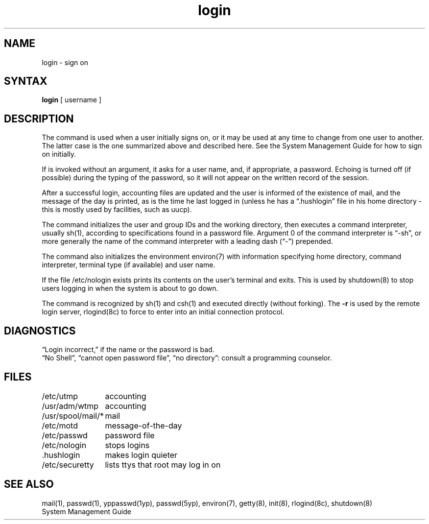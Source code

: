 .TH login 1
.SH NAME
login \- sign on
.SH SYNTAX
.B login
[ username ]
.SH DESCRIPTION
The
.PN login
command
is used when a user initially
signs on, or it may be used at any time to change
from one user to another.
The latter case is the one summarized above and
described here.
See the System Management Guide for how to sign on initially.
.PP
If
.PN login
is invoked without an argument,
it asks for a user name, and, if
appropriate, a password.
Echoing is turned off (if possible) during the typing of the password,
so it will not appear on the written record of the
session.
.PP
After a successful login,
accounting files are updated and
the user is informed of the
existence of mail, and
the message of the day is printed,
as is the time he last logged in (unless he has a \*(lq.hushlogin\*(rq
file in his home directory \- this
is mostly used by facilities, such as uucp).
.PP
The
.PN login
command
initializes the user and group IDs and the working directory,
then executes a command interpreter, usually sh(1),
according to specifications found in a password file.
Argument 0 of the command interpreter is \*(lq\-sh\*(rq, or
more generally the name of the command interpreter with
a leading dash (\*(lq\-\*(rq) prepended.
.PP
The 
.PN login 
command also initializes the
environment environ(7)
with information specifying home directory,
command interpreter, terminal
type (if available) and user name.
.PP
If the file /etc/nologin exists
.PN login
prints its contents on the user's terminal and exits. This is
used by shutdown(8)
to stop users logging in when the system is about to go down.
.PP
The
.PN login 
command is recognized by sh(1) 
and csh(1)
and executed directly (without forking).
The
.B \-r
is used by the remote login server, rlogind(8c)
to force
.PN login
to enter into an initial connection protocol.
.SH DIAGNOSTICS
\*(lqLogin incorrect,\*(rq
if the name or the password is bad.
.br
\*(lqNo Shell\*(rq, \*(lqcannot open password file\*(rq,
\*(lqno directory\*(rq:
consult a programming counselor.
.SH FILES
.ta \w'/usr/spool/mail/*\ \ 'u
/etc/utmp	accounting
.br
/usr/adm/wtmp	accounting
.br
/usr/spool/mail/*	mail
.br
/etc/motd	message-of-the-day
.br
/etc/passwd	password file
.br
/etc/nologin	stops logins
.br
\&.hushlogin	makes login quieter
.br
/etc/securetty	lists ttys that root may log in on
.SH "SEE ALSO"
mail(1), passwd(1), yppasswd(1yp), passwd(5yp), environ(7),
getty(8), init(8), rlogind(8c), shutdown(8)
.br
System Management Guide
